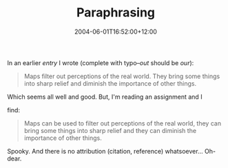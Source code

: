 #+title: Paraphrasing
#+tags[]: MGMT301 Plagiarism
#+slug: paraphrasing
#+date: 2004-06-01T16:52:00+12:00
#+lastmod: 2004-06-01T16:52:00+12:00
#+categories[]: Teaching
#+draft: False

In an earlier [[{{< relref "20040525-still-doing-maps-and-incidents" >}}][entry]] I wrote (complete with typo--/out/ should be /our/):

#+BEGIN_QUOTE

Maps filter out perceptions of the real world. They bring some things into sharp relief and diminish the importance of other things.

#+END_QUOTE

Which seems all well and good. But, I'm reading an assignment and I

find:

#+BEGIN_QUOTE

Maps can be used to filter out perceptions of the real world, they can bring some things into sharp relief and they can diminish the importance of other things.

#+END_QUOTE

Spooky. And there is no attribution (citation, reference) whatsoever... Oh-dear.
